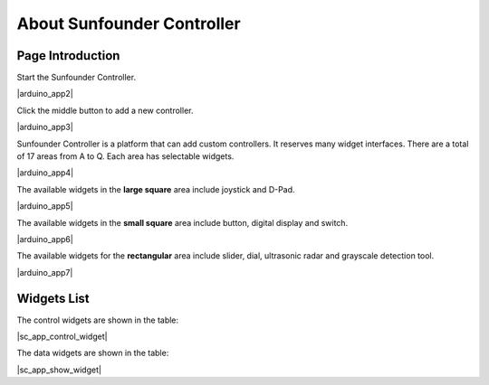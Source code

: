 About Sunfounder Controller
====================================

Page Introduction
----------------------------

Start the Sunfounder Controller.

|arduino_app2|


Click the middle button to add a new controller.

|arduino_app3|

Sunfounder Controller is a platform that can add custom controllers. It reserves many widget interfaces. There are a total of 17 areas from A to Q. Each area has selectable widgets.

|arduino_app4|

The available widgets in the **large square** area include joystick and D-Pad.

|arduino_app5|

The available widgets in the **small square** area include button, digital display and switch.

|arduino_app6|

The available widgets for the **rectangular** area include slider, dial, ultrasonic radar and grayscale detection tool.

|arduino_app7|


Widgets List
----------------------

The control widgets are shown in the table:

|sc_app_control_widget|

The data widgets are shown in the table:

|sc_app_show_widget|
